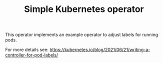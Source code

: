 #+TITLE: Simple Kubernetes operator

This operator implements an example operator to adjust labels for running pods.

For more details see: https://kubernetes.io/blog/2021/06/21/writing-a-controller-for-pod-labels/
